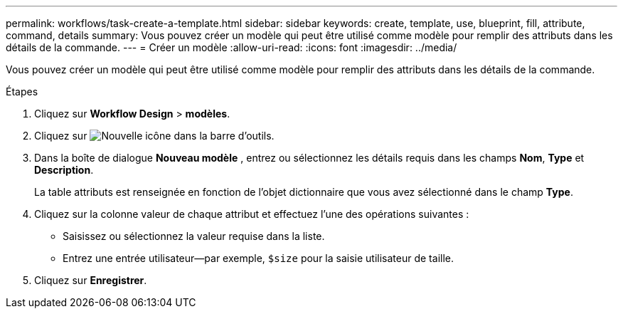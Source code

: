 ---
permalink: workflows/task-create-a-template.html 
sidebar: sidebar 
keywords: create, template, use, blueprint, fill, attribute, command, details 
summary: Vous pouvez créer un modèle qui peut être utilisé comme modèle pour remplir des attributs dans les détails de la commande. 
---
= Créer un modèle
:allow-uri-read: 
:icons: font
:imagesdir: ../media/


[role="lead"]
Vous pouvez créer un modèle qui peut être utilisé comme modèle pour remplir des attributs dans les détails de la commande.

.Étapes
. Cliquez sur *Workflow Design* > *modèles*.
. Cliquez sur image:../media/new_wfa_icon.gif["Nouvelle icône"] dans la barre d'outils.
. Dans la boîte de dialogue *Nouveau modèle* , entrez ou sélectionnez les détails requis dans les champs *Nom*, *Type* et *Description*.
+
La table attributs est renseignée en fonction de l'objet dictionnaire que vous avez sélectionné dans le champ *Type*.

. Cliquez sur la colonne valeur de chaque attribut et effectuez l'une des opérations suivantes :
+
** Saisissez ou sélectionnez la valeur requise dans la liste.
** Entrez une entrée utilisateur--par exemple, `$size` pour la saisie utilisateur de taille.


. Cliquez sur *Enregistrer*.

